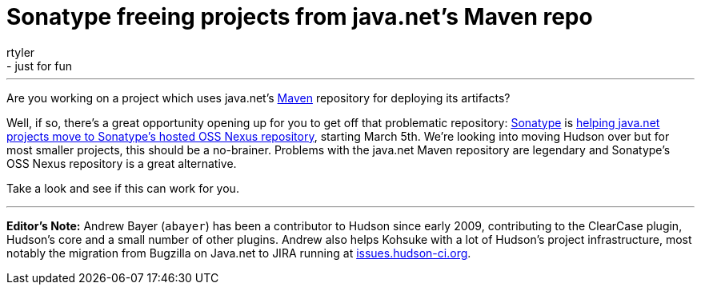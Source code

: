 = Sonatype freeing projects from java.net's Maven repo
:nodeid: 191
:created: 1267130700
:tags:
  - core
  - just for fun
:author: rtyler
---
Are you working on a project which uses java.net's https://en.wikipedia.org/wiki/Apache%20Maven[Maven] repository for deploying its artifacts?

Well, if so, there's a great opportunity opening up for you to get off that problematic repository: https://www.sonatype.com/[Sonatype] is https://www.sonatype.com/people/2010/02/java-net-maven-repository-rescue-mission-on-march-5th/[helping java.net projects move to Sonatype's hosted OSS Nexus repository], starting March 5th. We're looking into moving Hudson over but for most smaller projects, this should be a no-brainer. Problems with the java.net Maven repository are legendary and Sonatype's OSS Nexus repository is a great alternative.

Take a look and see if this can work for you.

'''

*Editor's Note:* Andrew Bayer (`abayer`) has been a contributor to Hudson since early 2009, contributing to the ClearCase plugin, Hudson's core and a small number of other plugins. Andrew also helps Kohsuke with a lot of Hudson's project infrastructure, most notably the migration from Bugzilla on Java.net to JIRA running at https://issues.hudson-ci.org[issues.hudson-ci.org].
